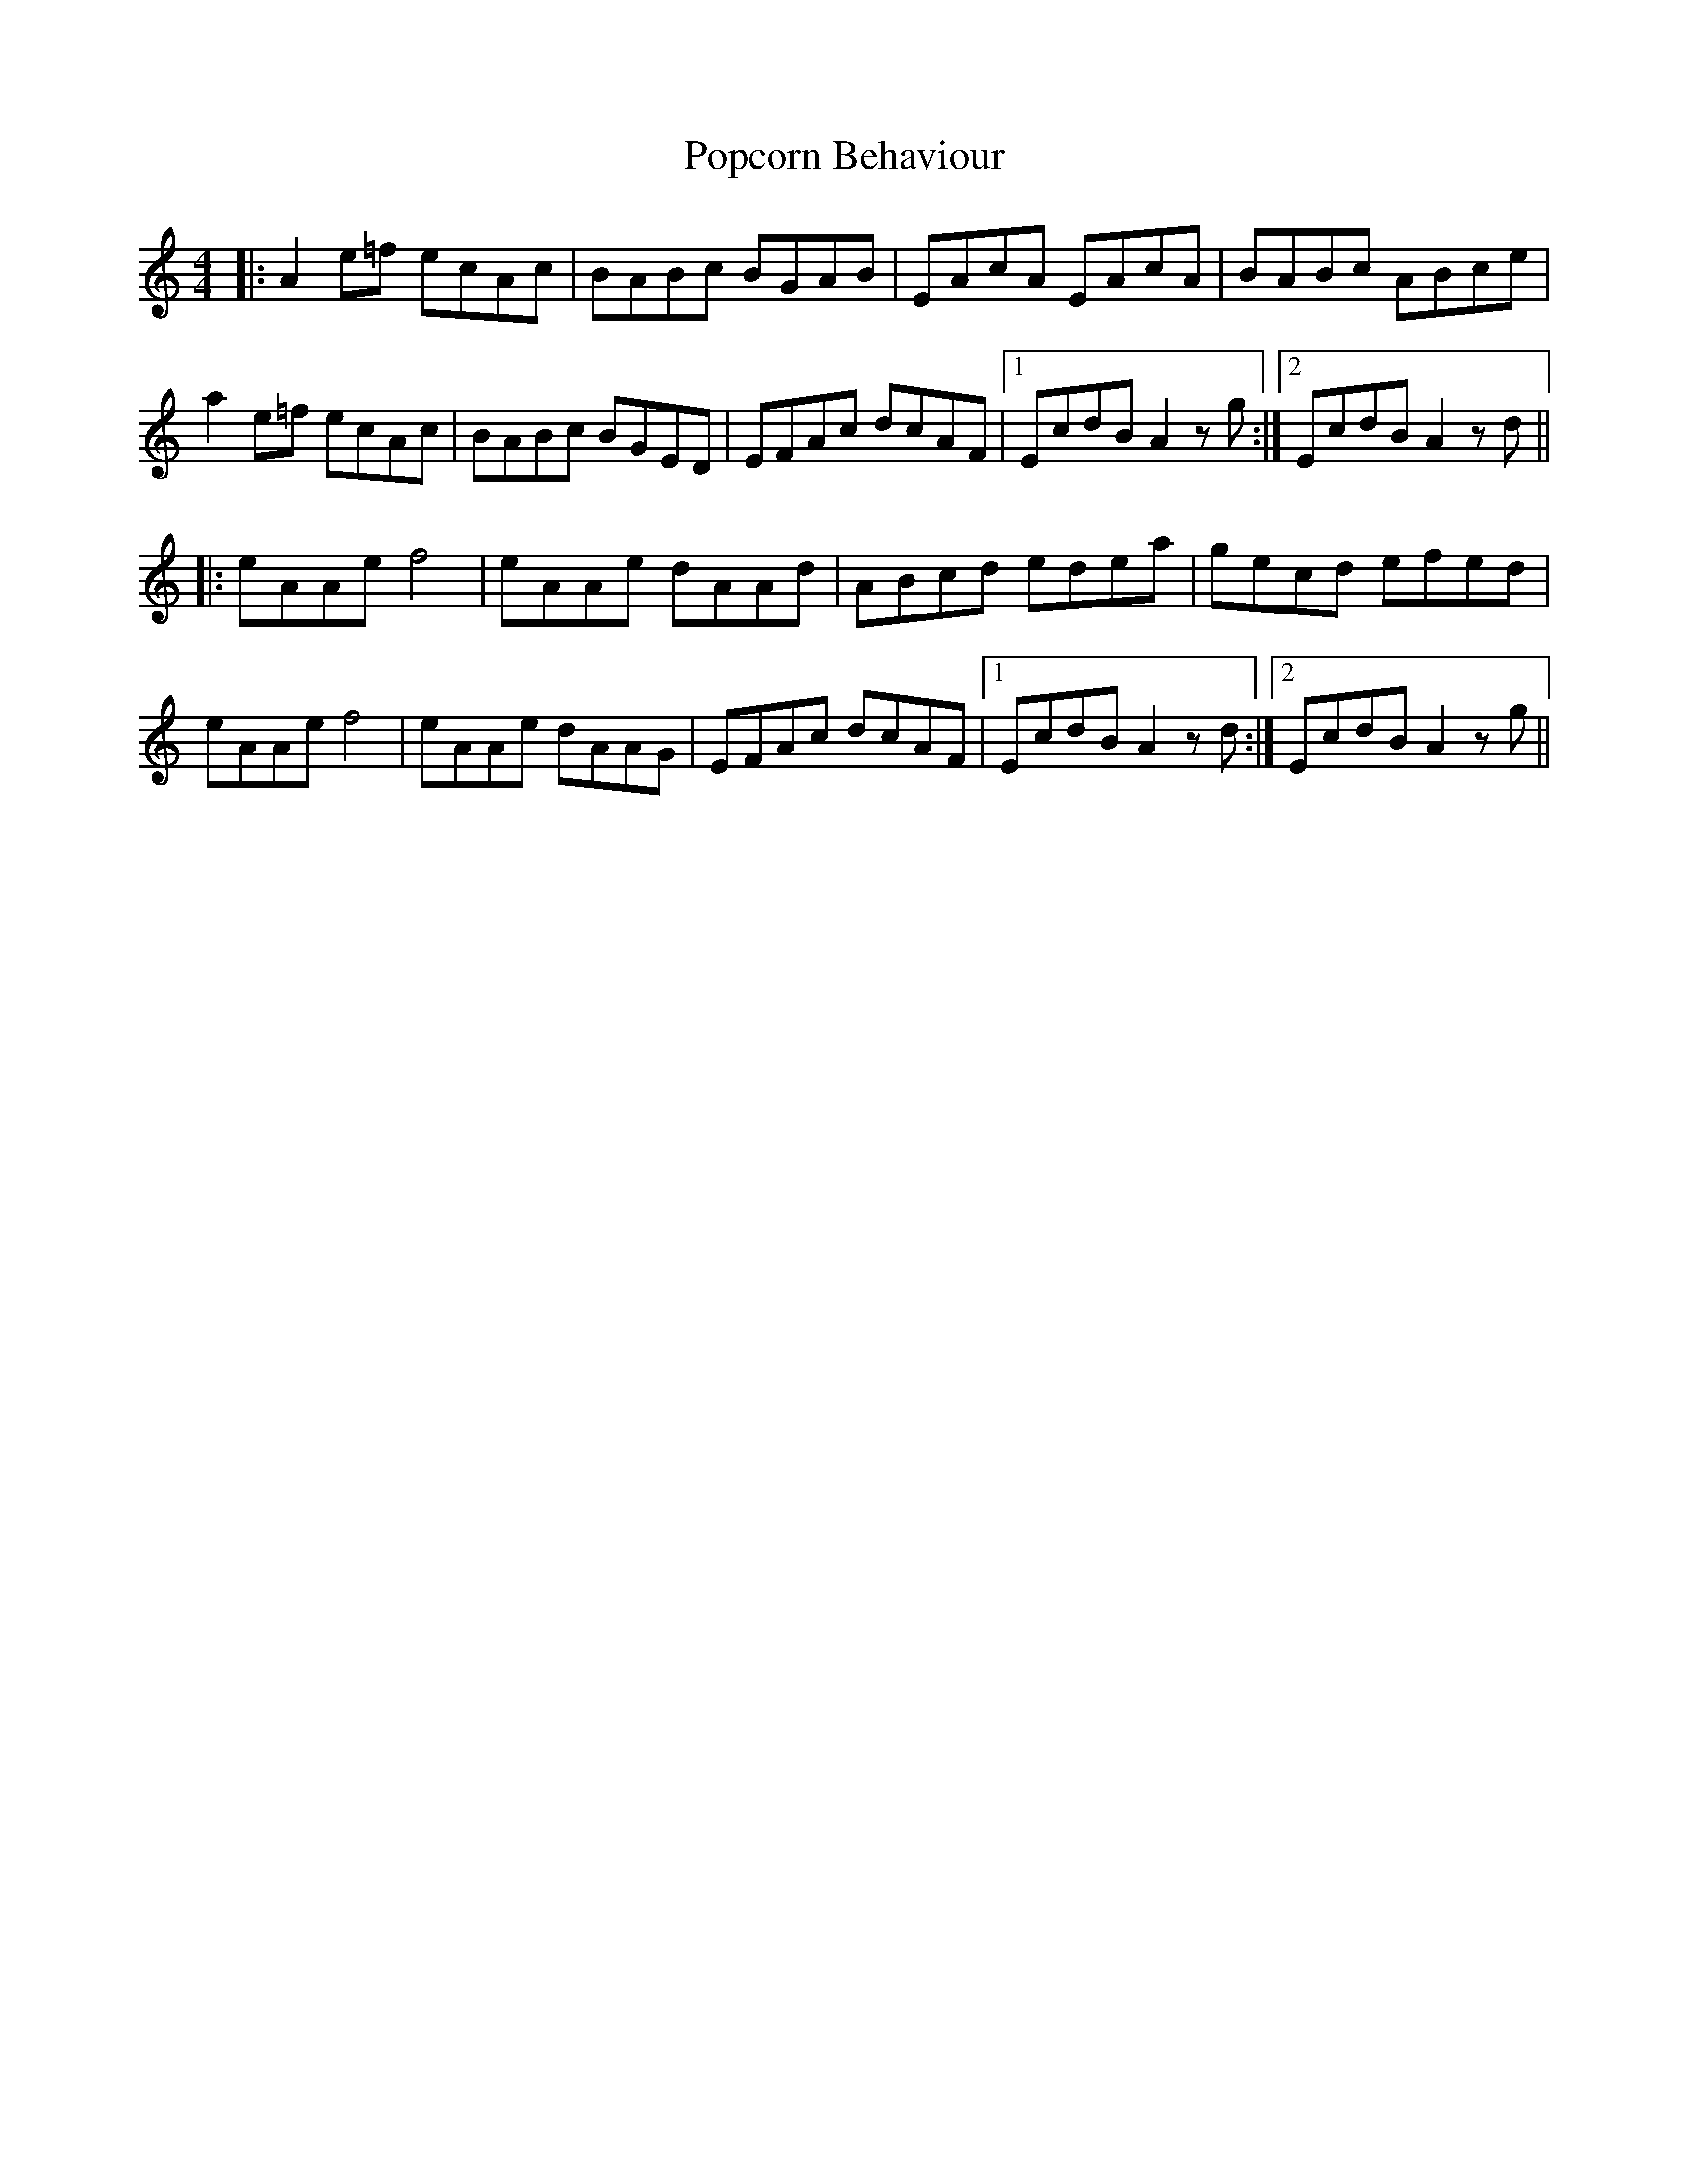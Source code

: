 X: 32817
T: Popcorn Behaviour
R: reel
M: 4/4
K: Aminor
|:A2 e=f ecAc|BABc BGAB|EAcA EAcA|BABc ABce|
a2 e=f ecAc|BABc BGED|EFAc dcAF|1 EcdB A2 zg:|2 EcdB A2 zd||
|:eAAe f4|eAAe dAAd|ABcd edea|gecd efed|
eAAe f4|eAAe dAAG|EFAc dcAF|1 EcdB A2 zd:|2 EcdB A2 zg||

